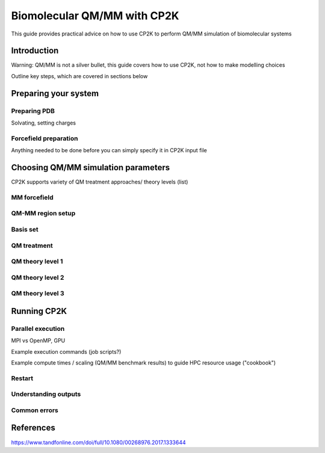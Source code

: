 ==============================
 Biomolecular QM/MM with CP2K
==============================

This guide provides practical advice on how to use CP2K to perform QM/MM simulation of biomolecular systems

------------
Introduction
------------

Warning: QM/MM is not a silver bullet, this guide covers how to use CP2K, not how to make modelling choices

Outline key steps, which are covered in sections below

---------------------
Preparing your system
---------------------

Preparing PDB
-------------
Solvating, setting charges



Forcefield preparation
----------------------
Anything needed to be done before you can simply specify it in CP2K input file




------------------------------------
Choosing QM/MM simulation parameters
------------------------------------

CP2K supports variety of QM treatment approaches/ theory levels (list)

MM forcefield
-------------


QM-MM region setup
------------------


Basis set
---------


QM treatment
------------


QM theory level 1
-----------------




QM theory level 2
-----------------





QM theory level 3
-----------------





------------
Running CP2K
------------


Parallel execution
------------------
MPI vs OpenMP, GPU 

Example execution commands (job scripts?)

Example compute times / scaling (QM/MM benchmark results) to guide HPC resource usage ("cookbook")


Restart
-------

Understanding outputs
----------------------


Common errors
-------------




----------
References
----------
https://www.tandfonline.com/doi/full/10.1080/00268976.2017.1333644













